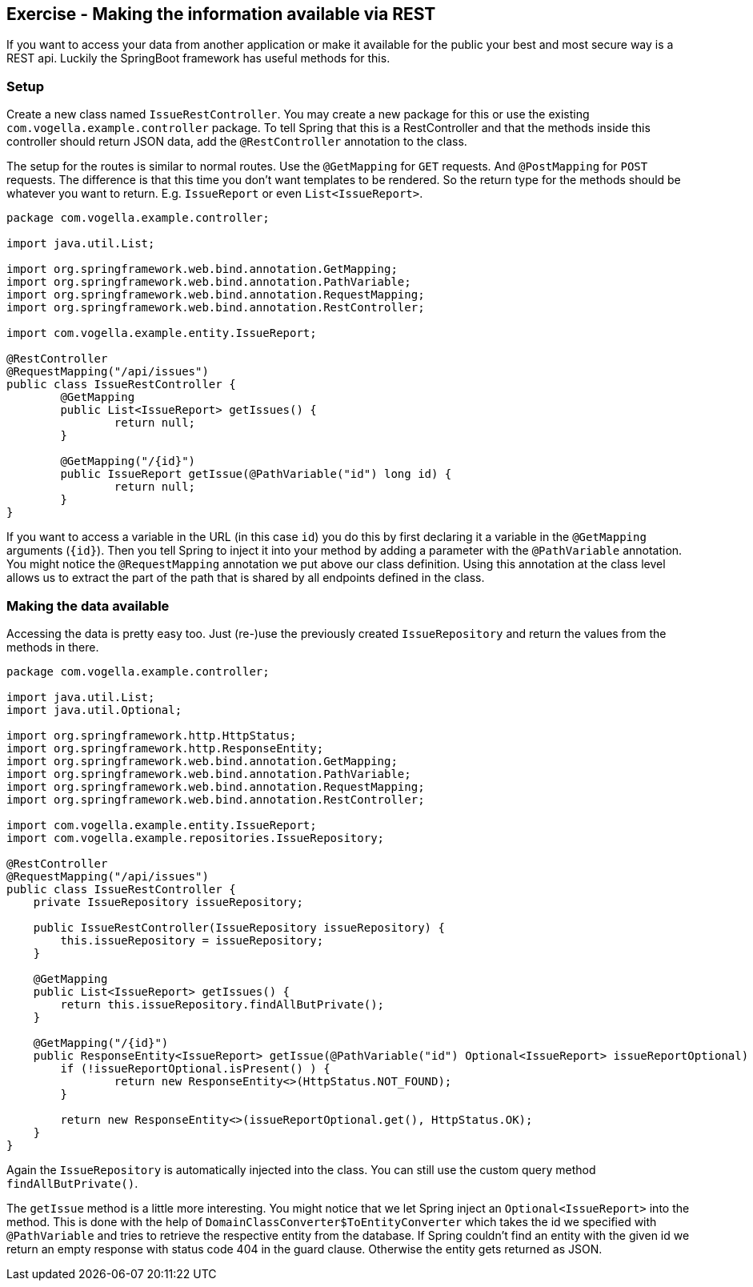 == Exercise - Making the information available via REST

If you want to access your data from another application or make it available for the public your best and most secure way is a REST api.
Luckily the SpringBoot framework has useful methods for this.

=== Setup

Create a new class named `IssueRestController`.
You may create a new package for this or use the existing `com.vogella.example.controller` package.
To tell Spring that this is a RestController and that the methods inside this controller should return JSON data, add the `@RestController` annotation to the class.

The setup for the routes is similar to normal routes.
Use the `@GetMapping` for `GET` requests. And `@PostMapping` for `POST` requests.
The difference is that this time you don't want templates to be rendered.
So the return type for the methods should be whatever you want to return. E.g. `IssueReport` or even `List<IssueReport>`.

[source, java]
----
package com.vogella.example.controller;

import java.util.List;

import org.springframework.web.bind.annotation.GetMapping;
import org.springframework.web.bind.annotation.PathVariable;
import org.springframework.web.bind.annotation.RequestMapping;
import org.springframework.web.bind.annotation.RestController;

import com.vogella.example.entity.IssueReport;

@RestController
@RequestMapping("/api/issues")
public class IssueRestController {
	@GetMapping
	public List<IssueReport> getIssues() {
		return null;
	}

	@GetMapping("/{id}")
	public IssueReport getIssue(@PathVariable("id") long id) {
		return null;
	}
}
----

If you want to access a variable in the URL (in this case `id`) you do this by first declaring it a variable in the `@GetMapping` arguments (`{id}`).
Then you tell Spring to inject it into your method by adding a parameter with the `@PathVariable` annotation.
You might notice the `@RequestMapping` annotation we put above our class definition.
Using this annotation at the class level allows us to extract the part of the path that is shared by all endpoints defined in the class.


=== Making the data available

Accessing the data is pretty easy too.
Just (re-)use the previously created `IssueRepository` and return the values from the methods in there.

[source, java]
----
package com.vogella.example.controller;

import java.util.List;
import java.util.Optional;

import org.springframework.http.HttpStatus;
import org.springframework.http.ResponseEntity;
import org.springframework.web.bind.annotation.GetMapping;
import org.springframework.web.bind.annotation.PathVariable;
import org.springframework.web.bind.annotation.RequestMapping;
import org.springframework.web.bind.annotation.RestController;

import com.vogella.example.entity.IssueReport;
import com.vogella.example.repositories.IssueRepository;

@RestController
@RequestMapping("/api/issues")
public class IssueRestController {
    private IssueRepository issueRepository;

    public IssueRestController(IssueRepository issueRepository) {
        this.issueRepository = issueRepository;
    }

    @GetMapping
    public List<IssueReport> getIssues() {
        return this.issueRepository.findAllButPrivate();
    }

    @GetMapping("/{id}")
    public ResponseEntity<IssueReport> getIssue(@PathVariable("id") Optional<IssueReport> issueReportOptional) {
    	if (!issueReportOptional.isPresent() ) {
    		return new ResponseEntity<>(HttpStatus.NOT_FOUND);
    	}

        return new ResponseEntity<>(issueReportOptional.get(), HttpStatus.OK);
    }
}
----

Again the `IssueRepository` is automatically injected into the class.
You can still use the custom query method `findAllButPrivate()`.

The `getIssue` method is a little more interesting.
You might notice that we let Spring inject an `Optional<IssueReport>` into the method.
This is done with the help of `DomainClassConverter$ToEntityConverter` which takes the id we specified with `@PathVariable` and tries to retrieve the respective entity from the database.
If Spring couldn't find an entity with the given id we return an empty response with status code 404 in the guard clause.
Otherwise the entity gets returned as JSON.


